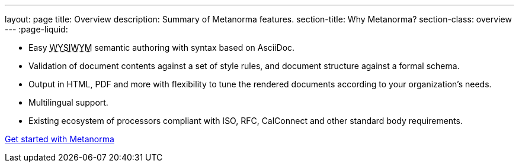 ---
layout: page
title: Overview
description: Summary of Metanorma features.
section-title: Why Metanorma?
section-class: overview
---
:page-liquid:

[.feature-list]
* Easy +++<abbr title="‘What you see is what you mean’">WYSIWYM</abbr>+++ semantic authoring with syntax based on AsciiDoc.

* Validation of document contents against a set of style rules, and document structure against a formal schema.

* Output in HTML, PDF and more with flexibility to tune the rendered documents
  according to your organization's needs.

* Multilingual support.

* Existing ecosystem of processors compliant with ISO, RFC, CalConnect
  and other standard body requirements.

+++
<div class="cta"><a class="button" href="/overview/getting-started">Get started with Metanorma</a></div>
+++
